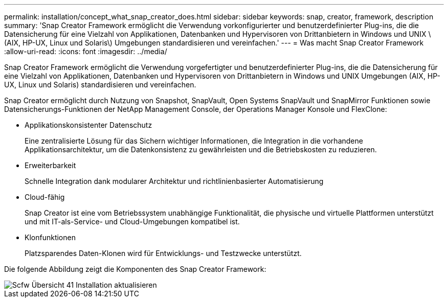 ---
permalink: installation/concept_what_snap_creator_does.html 
sidebar: sidebar 
keywords: snap, creator, framework, description 
summary: 'Snap Creator Framework ermöglicht die Verwendung vorkonfigurierter und benutzerdefinierter Plug-ins, die die Datensicherung für eine Vielzahl von Applikationen, Datenbanken und Hypervisoren von Drittanbietern in Windows und UNIX \ (AIX, HP-UX, Linux und Solaris\) Umgebungen standardisieren und vereinfachen.' 
---
= Was macht Snap Creator Framework
:allow-uri-read: 
:icons: font
:imagesdir: ../media/


[role="lead"]
Snap Creator Framework ermöglicht die Verwendung vorgefertigter und benutzerdefinierter Plug-ins, die die Datensicherung für eine Vielzahl von Applikationen, Datenbanken und Hypervisoren von Drittanbietern in Windows und UNIX Umgebungen (AIX, HP-UX, Linux und Solaris) standardisieren und vereinfachen.

Snap Creator ermöglicht durch Nutzung von Snapshot, SnapVault, Open Systems SnapVault und SnapMirror Funktionen sowie Datensicherungs-Funktionen der NetApp Management Console, der Operations Manager Konsole und FlexClone:

* Applikationskonsistenter Datenschutz
+
Eine zentralisierte Lösung für das Sichern wichtiger Informationen, die Integration in die vorhandene Applikationsarchitektur, um die Datenkonsistenz zu gewährleisten und die Betriebskosten zu reduzieren.

* Erweiterbarkeit
+
Schnelle Integration dank modularer Architektur und richtlinienbasierter Automatisierung

* Cloud-fähig
+
Snap Creator ist eine vom Betriebssystem unabhängige Funktionalität, die physische und virtuelle Plattformen unterstützt und mit IT-als-Service- und Cloud-Umgebungen kompatibel ist.

* Klonfunktionen
+
Platzsparendes Daten-Klonen wird für Entwicklungs- und Testzwecke unterstützt.



Die folgende Abbildung zeigt die Komponenten des Snap Creator Framework:

image::../media/scfw_overview_41_refresh_installation.gif[Scfw Übersicht 41 Installation aktualisieren]
